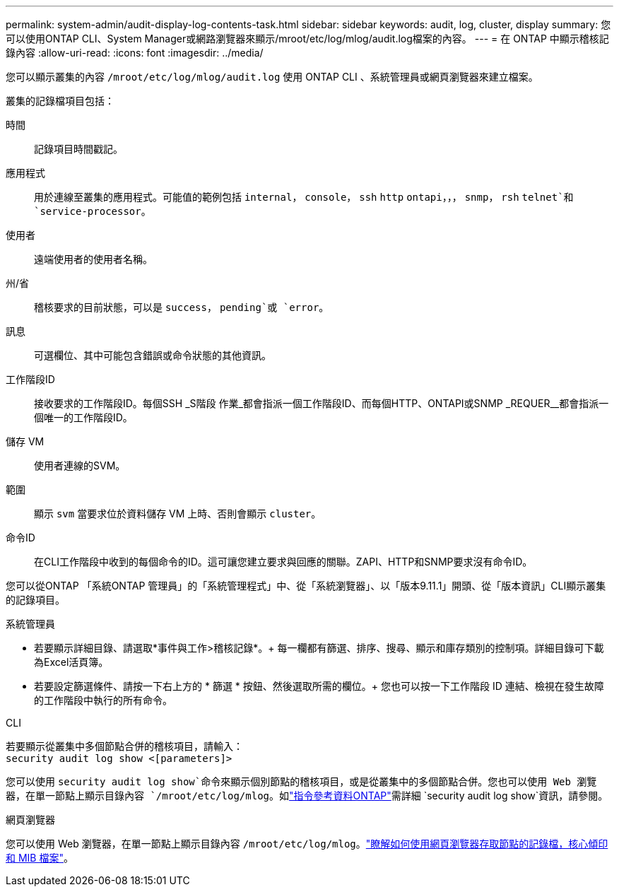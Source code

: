 ---
permalink: system-admin/audit-display-log-contents-task.html 
sidebar: sidebar 
keywords: audit, log, cluster, display 
summary: 您可以使用ONTAP CLI、System Manager或網路瀏覽器來顯示/mroot/etc/log/mlog/audit.log檔案的內容。 
---
= 在 ONTAP 中顯示稽核記錄內容
:allow-uri-read: 
:icons: font
:imagesdir: ../media/


[role="lead"]
您可以顯示叢集的內容 `/mroot/etc/log/mlog/audit.log` 使用 ONTAP CLI 、系統管理員或網頁瀏覽器來建立檔案。

叢集的記錄檔項目包括：

時間:: 記錄項目時間戳記。
應用程式:: 用於連線至叢集的應用程式。可能值的範例包括 `internal`， `console`， `ssh` `http` `ontapi`，，， `snmp`， `rsh` `telnet`和 `service-processor`。
使用者:: 遠端使用者的使用者名稱。
州/省:: 稽核要求的目前狀態，可以是 `success`， `pending`或 `error`。
訊息:: 可選欄位、其中可能包含錯誤或命令狀態的其他資訊。
工作階段ID:: 接收要求的工作階段ID。每個SSH _S階段 作業_都會指派一個工作階段ID、而每個HTTP、ONTAPI或SNMP _REQUER__都會指派一個唯一的工作階段ID。
儲存 VM:: 使用者連線的SVM。
範圍:: 顯示 `svm` 當要求位於資料儲存 VM 上時、否則會顯示 `cluster`。
命令ID:: 在CLI工作階段中收到的每個命令的ID。這可讓您建立要求與回應的關聯。ZAPI、HTTP和SNMP要求沒有命令ID。


您可以從ONTAP 「系統ONTAP 管理員」的「系統管理程式」中、從「系統瀏覽器」、以「版本9.11.1」開頭、從「版本資訊」CLI顯示叢集的記錄項目。

[role="tabbed-block"]
====
.系統管理員
--
* 若要顯示詳細目錄、請選取*事件與工作>稽核記錄*。+
每一欄都有篩選、排序、搜尋、顯示和庫存類別的控制項。詳細目錄可下載為Excel活頁簿。
* 若要設定篩選條件、請按一下右上方的 * 篩選 * 按鈕、然後選取所需的欄位。+
您也可以按一下工作階段 ID 連結、檢視在發生故障的工作階段中執行的所有命令。


--
.CLI
--
若要顯示從叢集中多個節點合併的稽核項目，請輸入： +
`security audit log show <[parameters]>`

您可以使用 `security audit log show`命令來顯示個別節點的稽核項目，或是從叢集中的多個節點合併。您也可以使用 Web 瀏覽器，在單一節點上顯示目錄內容 `/mroot/etc/log/mlog`。如link:https://docs.netapp.com/us-en/ontap-cli/security-audit-log-show.html["指令參考資料ONTAP"^]需詳細 `security audit log show`資訊，請參閱。

--
.網頁瀏覽器
--
您可以使用 Web 瀏覽器，在單一節點上顯示目錄內容 `/mroot/etc/log/mlog`。link:accessg-node-log-core-dump-mib-files-task.html["瞭解如何使用網頁瀏覽器存取節點的記錄檔，核心傾印和 MIB 檔案"]。

--
====